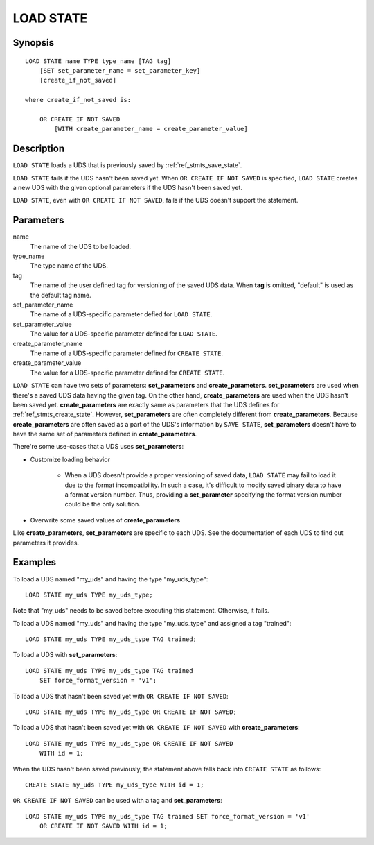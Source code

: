 .. _ref_stmts_load_state:

LOAD STATE
==========

Synopsis
--------

::

    LOAD STATE name TYPE type_name [TAG tag]
        [SET set_parameter_name = set_parameter_key]
        [create_if_not_saved]

    where create_if_not_saved is:

        OR CREATE IF NOT SAVED
            [WITH create_parameter_name = create_parameter_value]

Description
-----------

``LOAD STATE`` loads a UDS that is previously saved by
:ref:`ref_stmts_save_state`.

``LOAD STATE`` fails if the UDS hasn't been saved yet. When
``OR CREATE IF NOT SAVED`` is specified, ``LOAD STATE`` creates a new UDS with
the given optional parameters if the UDS hasn't been saved yet.

``LOAD STATE``, even with ``OR CREATE IF NOT SAVED``, fails if the UDS doesn't
support the statement.

Parameters
----------

name
    The name of the UDS to be loaded.

type_name
    The type name of the UDS.

tag
    The name of the user defined tag for versioning of the saved UDS data.
    When **tag** is omitted, "default" is used as the default tag name.

set_parameter_name
    The name of a UDS-specific parameter defied for ``LOAD STATE``.

set_parameter_value
    The value for a UDS-specific parameter defined for ``LOAD STATE``.

create_parameter_name
    The name of a UDS-specific parameter defined for ``CREATE STATE``.

create_parameter_value
    The value for a UDS-specific parameter defined for ``CREATE STATE``.

``LOAD STATE`` can have two sets of parameters: **set_parameters** and
**create_parameters**. **set_parameters** are used when there's a saved UDS
data having the given tag. On the other hand, **create_parameters** are used
when the UDS hasn't been saved yet. **create_parameters** are exactly same as
parameters that the UDS defines for :ref:`ref_stmts_create_state`. However,
**set_parameters** are often completely different from **create_parameters**.
Because **create_parameters** are often saved as a part of the UDS's
information by ``SAVE STATE``, **set_parameters** doesn't have to have the same
set of parameters defined in **create_parameters**.

There're some use-cases that a UDS uses **set_parameters**:

* Customize loading behavior

    * When a UDS doesn't provide a proper versioning of saved data,
      ``LOAD STATE`` may fail to load it due to the format incompatibility. In
      such a case, it's difficult to modify saved binary data to have a format
      version number. Thus, providing a **set_parameter** specifying the format
      version number could be the only solution.

* Overwrite some saved values of **create_parameters**

Like **create_parameters**, **set_parameters** are specific to each UDS. See
the documentation of each UDS to find out parameters it provides.

Examples
--------

To load a UDS named "my_uds" and having the type "my_uds_type"::

    LOAD STATE my_uds TYPE my_uds_type;

Note that "my_uds" needs to be saved before executing this statement. Otherwise, it fails.

To load a UDS named "my_uds" and having the type "my_uds_type" and assigned
a tag "trained"::

    LOAD STATE my_uds TYPE my_uds_type TAG trained;

To load a UDS with **set_parameters**::

    LOAD STATE my_uds TYPE my_uds_type TAG trained
        SET force_format_version = 'v1';

To load a UDS that hasn't been saved yet with ``OR CREATE IF NOT SAVED``::

    LOAD STATE my_uds TYPE my_uds_type OR CREATE IF NOT SAVED;

To load a UDS that hasn't been saved yet with ``OR CREATE IF NOT SAVED`` with
**create_parameters**::

    LOAD STATE my_uds TYPE my_uds_type OR CREATE IF NOT SAVED
        WITH id = 1;

When the UDS hasn't been saved previously, the statement above falls back into
``CREATE STATE`` as follows::

    CREATE STATE my_uds TYPE my_uds_type WITH id = 1;

``OR CREATE IF NOT SAVED`` can be used with a tag and **set_parameters**::

    LOAD STATE my_uds TYPE my_uds_type TAG trained SET force_format_version = 'v1'
        OR CREATE IF NOT SAVED WITH id = 1;
